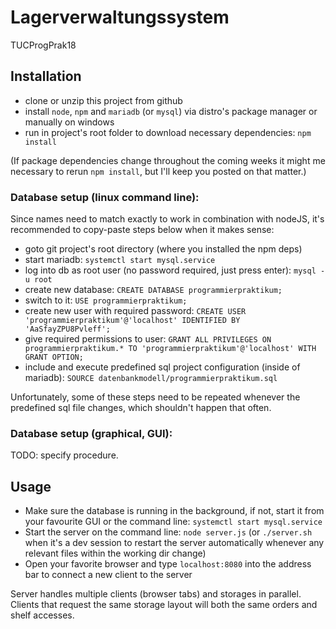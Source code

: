 * Lagerverwaltungssystem

TUCProgPrak18

** Installation

- clone or unzip this project from github
- install =node=, =npm= and =mariadb= (or =mysql=) via distro's package manager or manually on windows
- run in project's root folder to download necessary dependencies: =npm install=

(If package dependencies change throughout the coming weeks it might
me necessary to rerun =npm install=, but I'll keep you posted on that
matter.)

*** Database setup (linux command line):

Since names need to match exactly to work in combination with nodeJS, it's recommended to copy-paste steps below when it makes sense:

- goto git project's root directory (where you installed the npm deps)
- start mariadb: =systemctl start mysql.service=
- log into db as root user (no password required, just press enter): =mysql -u root=
- create new database: =CREATE DATABASE programmierpraktikum;=
- switch to it: =USE programmierpraktikum;=
- create new user with required password: =CREATE USER 'programmierpraktikum'@'localhost' IDENTIFIED BY 'AaSfayZPU8Pvleff';=
- give required permissions to user: =GRANT ALL PRIVILEGES ON programmierpraktikum.* TO 'programmierpraktikum'@'localhost' WITH GRANT OPTION;=
- include and execute predefined sql project configuration (inside of mariadb): =SOURCE datenbankmodell/programmierpraktikum.sql=

Unfortunately, some of these steps need to be repeated whenever the predefined sql file changes, which shouldn't happen that often.

*** Database setup (graphical, GUI):

TODO: specify procedure.

** Usage

- Make sure the database is running in the background, if not, start it from your favourite GUI or the command line: =systemctl start mysql.service=
- Start the server on the command line: =node server.js= (or =./server.sh= when it's a dev session to restart the server automatically whenever any relevant files within the working dir change)
- Open your favorite browser and type =localhost:8080= into the address bar to connect a new client to the server

Server handles multiple clients (browser tabs) and storages in parallel. Clients that request the same storage layout will both the same orders and shelf accesses.
